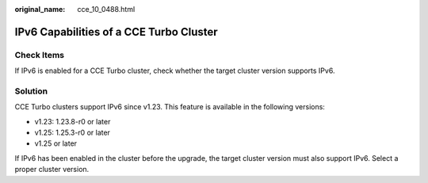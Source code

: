 :original_name: cce_10_0488.html

.. _cce_10_0488:

IPv6 Capabilities of a CCE Turbo Cluster
========================================

Check Items
-----------

If IPv6 is enabled for a CCE Turbo cluster, check whether the target cluster version supports IPv6.

Solution
--------

CCE Turbo clusters support IPv6 since v1.23. This feature is available in the following versions:

-  v1.23: 1.23.8-r0 or later
-  v1.25: 1.25.3-r0 or later
-  v1.25 or later

If IPv6 has been enabled in the cluster before the upgrade, the target cluster version must also support IPv6. Select a proper cluster version.
